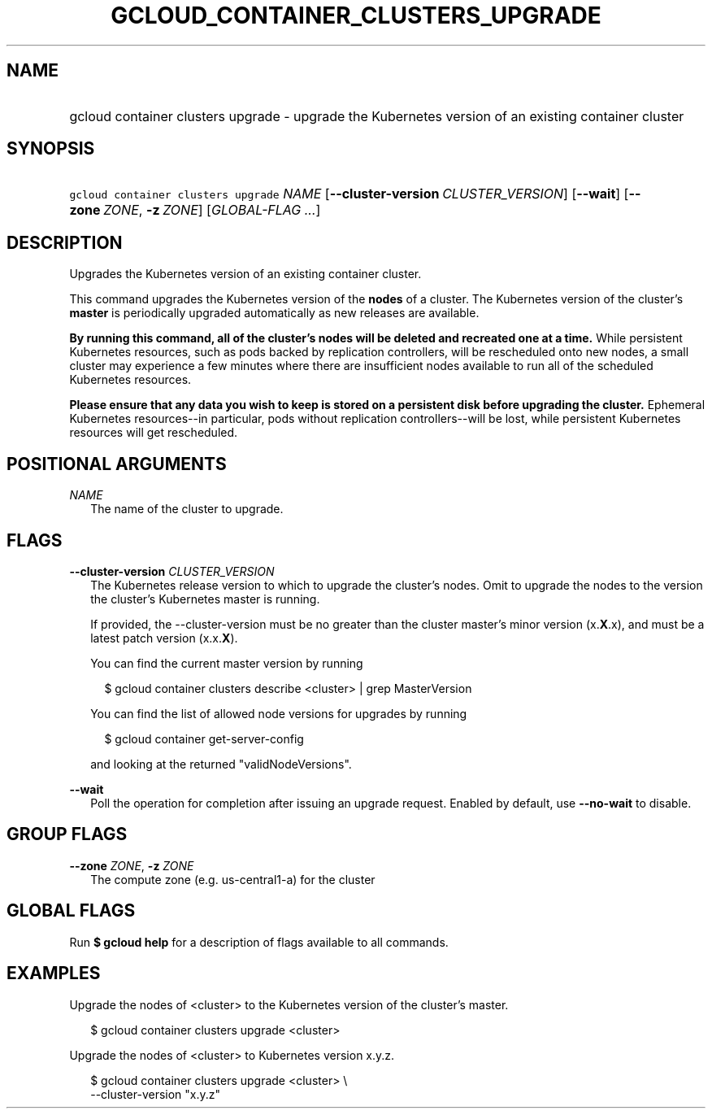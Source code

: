 
.TH "GCLOUD_CONTAINER_CLUSTERS_UPGRADE" 1



.SH "NAME"
.HP
gcloud container clusters upgrade \- upgrade the Kubernetes version of an existing container cluster



.SH "SYNOPSIS"
.HP
\f5gcloud container clusters upgrade\fR \fINAME\fR [\fB\-\-cluster\-version\fR\ \fICLUSTER_VERSION\fR] [\fB\-\-wait\fR] [\fB\-\-zone\fR\ \fIZONE\fR,\ \fB\-z\fR\ \fIZONE\fR] [\fIGLOBAL\-FLAG\ ...\fR]


.SH "DESCRIPTION"

Upgrades the Kubernetes version of an existing container cluster.

This command upgrades the Kubernetes version of the \fBnodes\fR of a cluster.
The Kubernetes version of the cluster's \fBmaster\fR is periodically upgraded
automatically as new releases are available.

\fBBy running this command, all of the cluster's nodes will be deleted and\fR
\fBrecreated one at a time.\fR While persistent Kubernetes resources, such as
pods backed by replication controllers, will be rescheduled onto new nodes, a
small cluster may experience a few minutes where there are insufficient nodes
available to run all of the scheduled Kubernetes resources.

\fBPlease ensure that any data you wish to keep is stored on a persistent\fR
\fBdisk before upgrading the cluster.\fR Ephemeral Kubernetes resources\-\-in
particular, pods without replication controllers\-\-will be lost, while
persistent Kubernetes resources will get rescheduled.



.SH "POSITIONAL ARGUMENTS"

\fINAME\fR
.RS 2m
The name of the cluster to upgrade.


.RE

.SH "FLAGS"

\fB\-\-cluster\-version\fR \fICLUSTER_VERSION\fR
.RS 2m
The Kubernetes release version to which to upgrade the cluster's nodes. Omit to
upgrade the nodes to the version the cluster's Kubernetes master is running.

If provided, the \-\-cluster\-version must be no greater than the cluster
master's minor version (x.\fBX\fR.x), and must be a latest patch version
(x.x.\fBX\fR).

You can find the current master version by running

.RS 2m
$ gcloud container clusters describe <cluster> | grep MasterVersion
.RE

You can find the list of allowed node versions for upgrades by running

.RS 2m
$ gcloud container get\-server\-config
.RE

and looking at the returned "validNodeVersions".

.RE
\fB\-\-wait\fR
.RS 2m
Poll the operation for completion after issuing an upgrade request. Enabled by
default, use \fB\-\-no\-wait\fR to disable.


.RE

.SH "GROUP FLAGS"

\fB\-\-zone\fR \fIZONE\fR, \fB\-z\fR \fIZONE\fR
.RS 2m
The compute zone (e.g. us\-central1\-a) for the cluster


.RE

.SH "GLOBAL FLAGS"

Run \fB$ gcloud help\fR for a description of flags available to all commands.



.SH "EXAMPLES"

Upgrade the nodes of <cluster> to the Kubernetes version of the cluster's
master.

.RS 2m
$ gcloud container clusters upgrade <cluster>
.RE

Upgrade the nodes of <cluster> to Kubernetes version x.y.z.

.RS 2m
$ gcloud container clusters upgrade <cluster> \e
    \-\-cluster\-version "x.y.z"
.RE
